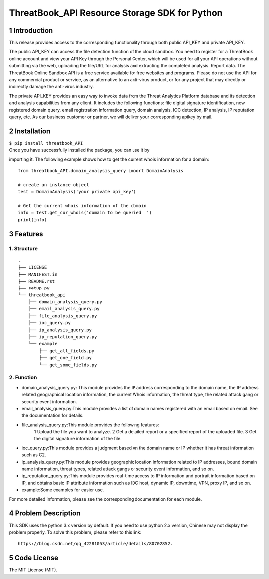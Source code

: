 ThreatBook\_API Resource Storage SDK for Python
===============================================

1 Introduction
--------------

This release provides access to the corresponding functionality through
both public API\_KEY and private API\_KEY.

The public API\_KEY can access the file detection function of the cloud
sandbox. You need to register for a ThreatBook online account and view
your API Key through the Personal Center, which will be used for all
your API operations without submitting via the web, uploading the
file/URL for analysis and extracting the completed analysis. Report
data. The ThreatBook Online Sandbox API is a free service available for
free websites and programs. Please do not use the API for any commercial
product or service, as an alternative to an anti-virus product, or for
any project that may directly or indirectly damage the anti-virus
industry.

The private API\_KEY provides an easy way to invoke data from the Threat
Analytics Platform database and its detection and analysis capabilities
from any client. It includes the following functions: file digital
signature identification, new registered domain query, email
registration information query, domain analysis, IOC detection, IP
analysis, IP reputation query, etc. As our business customer or partner,
we will deliver your corresponding apikey by mail.

2 Installation
--------------

| ``$ pip install threatbook_API``

| Once you have successfully installed the package, you can use it by

importing it. The following example shows how to get the current whois
information for a domain:

::

    from threatbook_API.domain_analysis_query import DomainAnalysis

    # create an instance object
    test = DomainAnalysis('your private api_key')

    # Get the current whois information of the domain
    info = test.get_cur_whois('domain to be queried  ')
    print(info)

3 Features
----------

1. Structure
~~~~~~~~~~~~

::

    .
    ├── LICENSE
    ├── MANIFEST.in
    ├── README.rst
    ├── setup.py
    └── threatbook_api
        ├── domain_analysis_query.py
        ├── email_analysis_query.py
        ├── file_analysis_query.py
        ├── ioc_query.py
        ├── ip_analysis_query.py
        ├── ip_reputation_query.py
        └── example
            ├── get_all_fields.py
            ├── get_one_field.py
            └── get_some_fields.py

2. Function
~~~~~~~~~~~

-  domain\_analysis\_query.py: This module provides the IP address
   corresponding to the domain name, the IP address related geographical
   location information, the current Whois information, the threat type,
   the related attack gang or security event information.
-  email\_analysis\_query.py:This module provides a list of domain names
   registered with an email based on email. See the documentation for
   details.
-  file\_analysis\_query.py:This module provides the following features:
    1 Upload the file you want to analyze.
    2 Get a detailed report or a specified report of the uploaded file.
    3 Get the digital signature information of the file.
-  ioc\_query.py:This module provides a judgment based on the domain
   name or IP whether it has threat information such as C2.
-  ip\_analysis\_query.py:This module provides geographic location
   information related to IP addresses, bound domain name information,
   threat types, related attack gangs or security event information, and
   so on.
-  ip\_reputation\_query.py:This module provides real-time access to IP
   information and portrait information based on IP, and obtains basic
   IP attribute information such as IDC host, dynamic IP, downtime, VPN,
   proxy IP, and so on.
-  example:Some examples for easier use.

For more detailed information, please see the corresponding
documentation for each module.

4 Problem Description
---------------------

This SDK uses the python 3.x version by default. If you need to use
python 2.x version, Chinese may not display the problem properly. To
solve this problem, please refer to this link:

::

    https://blog.csdn.net/qq_42281053/article/details/80702852.

5 Code License
--------------

The MIT License (MIT).
